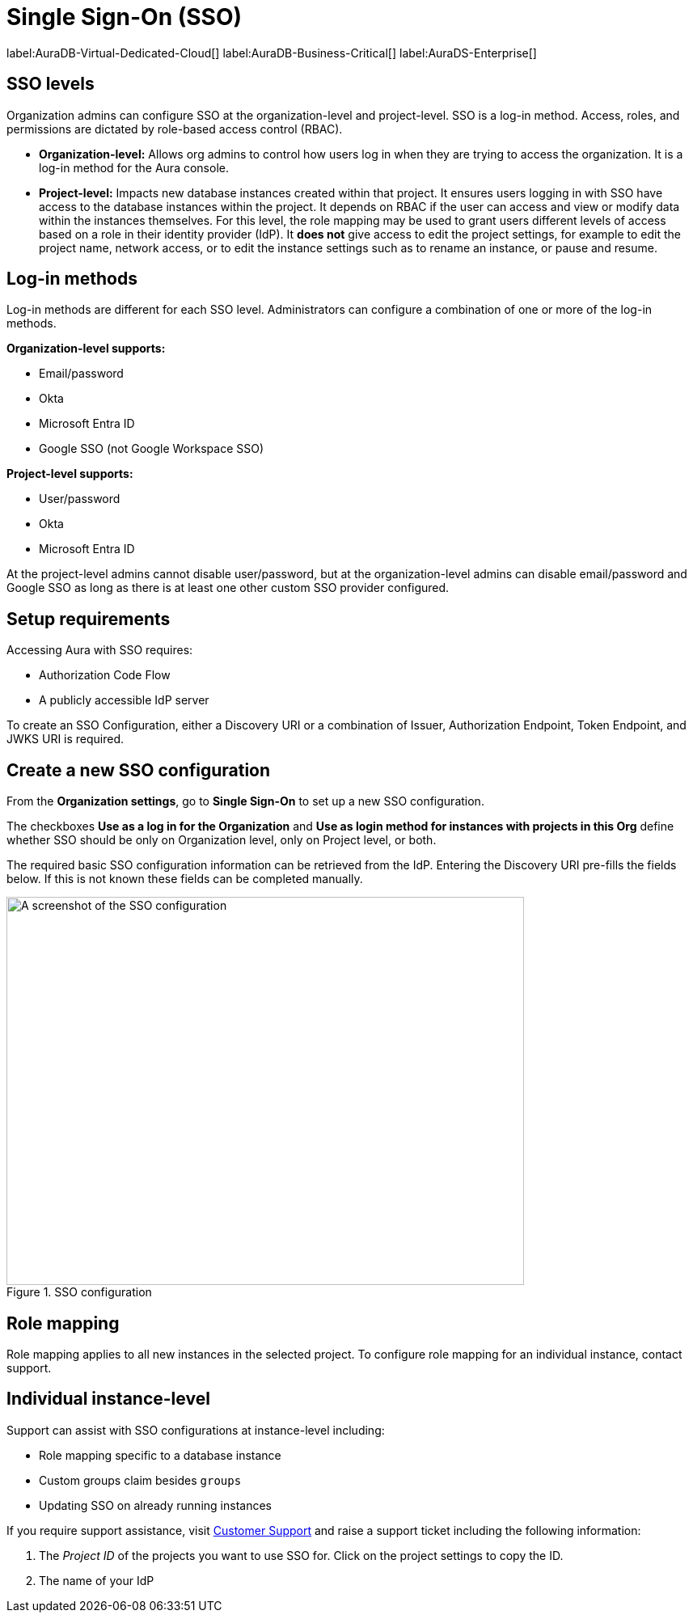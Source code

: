 [[aura-reference-security]]
= Single Sign-On (SSO)
:description: SSO allows you to log in to the Aura Console using their company IdP credentials.
:page-aliases: platform/security/single-sign-on.adoc

label:AuraDB-Virtual-Dedicated-Cloud[]
label:AuraDB-Business-Critical[]
label:AuraDS-Enterprise[]

== SSO levels

Organization admins can configure SSO at the organization-level and project-level.
SSO is a log-in method.
Access, roles, and permissions are dictated by role-based access control (RBAC).

* *Organization-level:* Allows org admins to control how users log in when they are trying to access the organization. It is a log-in method for the Aura console.

* *Project-level:*  Impacts new database instances created within that project.
It ensures users logging in with SSO have access to the database instances within the project.
It depends on RBAC if the user can access and view or modify data within the instances themselves.
For this level, the role mapping may be used to grant users different levels of access based on a role in their identity provider (IdP).
It *does not* give access to edit the project settings, for example to edit the project name, network access, or to edit the instance settings such as to rename an instance, or pause and resume.

== Log-in methods

Log-in methods are different for each SSO level.
Administrators can configure a combination of one or more of the log-in methods.

*Organization-level supports:*

* Email/password
* Okta
* Microsoft Entra ID
* Google SSO (not Google Workspace SSO)

*Project-level supports:*

* User/password
* Okta
* Microsoft Entra ID

At the project-level admins cannot disable user/password, but at the organization-level admins can disable email/password and Google SSO as long as there is at least one other custom SSO provider configured.

== Setup requirements

Accessing Aura with SSO requires:

* Authorization Code Flow
* A publicly accessible IdP server

To create an SSO Configuration, either a Discovery URI or a combination of Issuer, Authorization Endpoint, Token Endpoint, and JWKS URI is required.

== Create a new SSO configuration

From the *Organization settings*, go to *Single Sign-On* to set up a new SSO configuration.

The checkboxes *Use as a log in for the Organization* and *Use as login method for instances with projects in this Org* define whether SSO should be only on Organization level, only on Project level, or both.

The required basic SSO configuration information can be retrieved from the IdP.
Entering the Discovery URI pre-fills the fields below.
If this is not known these fields can be completed manually.

.SSO configuration
[.shadow]
image::sso.png[A screenshot of the SSO configuration,640,480]

== Role mapping

Role mapping applies to all new instances in the selected project.
To configure role mapping for an individual instance, contact support.

== Individual instance-level

Support can assist with SSO configurations at instance-level including:

* Role mapping specific to a database instance
* Custom groups claim besides `groups`
* Updating SSO on already running instances

If you require support assistance, visit link:https://support.neo4j.com/[Customer Support] and raise a support ticket including the following information:


. The _Project ID_ of the projects you want to use SSO for. Click on the project settings to copy the ID.

. The name of your IdP
